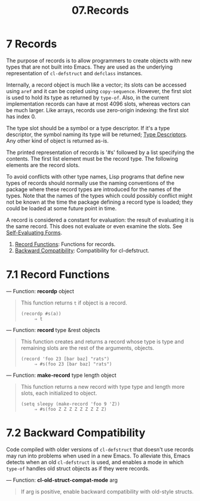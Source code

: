 #+TITLE: 07.Records
* 7 Records
   :PROPERTIES:
   :CUSTOM_ID: records
   :END:

The purpose of records is to allow programmers to create objects with new types that are not built into Emacs. They are used as the underlying representation of =cl-defstruct= and =defclass= instances.

Internally, a record object is much like a vector; its slots can be accessed using =aref= and it can be copied using =copy-sequence=. However, the first slot is used to hold its type as returned by =type-of=. Also, in the current implementation records can have at most 4096 slots, whereas vectors can be much larger. Like arrays, records use zero-origin indexing: the first slot has index 0.

The type slot should be a symbol or a type descriptor. If it's a type descriptor, the symbol naming its type will be returned; [[https://www.gnu.org/software/emacs/manual/html_mono/elisp.html#Type-Descriptors][Type Descriptors]]. Any other kind of object is returned as-is.

The printed representation of records is '#s' followed by a list specifying the contents. The first list element must be the record type. The following elements are the record slots.

To avoid conflicts with other type names, Lisp programs that define new types of records should normally use the naming conventions of the package where these record types are introduced for the names of the types. Note that the names of the types which could possibly conflict might not be known at the time the package defining a record type is loaded; they could be loaded at some future point in time.

A record is considered a constant for evaluation: the result of evaluating it is the same record. This does not evaluate or even examine the slots. See [[https://www.gnu.org/software/emacs/manual/html_mono/elisp.html#Self_002dEvaluating-Forms][Self-Evaluating Forms]].

1) [[https://www.gnu.org/software/emacs/manual/html_mono/elisp.html#Record-Functions][Record Functions]]: Functions for records.
2) [[https://www.gnu.org/software/emacs/manual/html_mono/elisp.html#Backward-Compatibility][Backward Compatibility]]: Compatibility for cl-defstruct.


* 7.1 Record Functions
    :PROPERTIES:
    :CUSTOM_ID: record-functions
    :END:

--- Function: *recordp* object

#+BEGIN_QUOTE
  This function returns =t= if object is a record.

  #+BEGIN_EXAMPLE
                (recordp #s(a))
                     ⇒ t
  #+END_EXAMPLE
#+END_QUOTE

--- Function: *record* type &rest objects

#+BEGIN_QUOTE
  This function creates and returns a record whose type is type and remaining slots are the rest of the arguments, objects.

  #+BEGIN_EXAMPLE
                (record 'foo 23 [bar baz] "rats")
                     ⇒ #s(foo 23 [bar baz] "rats")
  #+END_EXAMPLE
#+END_QUOTE

--- Function: *make-record* type length object

#+BEGIN_QUOTE
  This function returns a new record with type type and length more slots, each initialized to object.

  #+BEGIN_EXAMPLE
                (setq sleepy (make-record 'foo 9 'Z))
                     ⇒ #s(foo Z Z Z Z Z Z Z Z Z)
  #+END_EXAMPLE
#+END_QUOTE



* 7.2 Backward Compatibility
    :PROPERTIES:
    :CUSTOM_ID: backward-compatibility
    :END:

Code compiled with older versions of =cl-defstruct= that doesn't use records may run into problems when used in a new Emacs. To alleviate this, Emacs detects when an old =cl-defstruct= is used, and enables a mode in which =type-of= handles old struct objects as if they were records.

--- Function: *cl-old-struct-compat-mode* arg

#+BEGIN_QUOTE
  If arg is positive, enable backward compatibility with old-style structs.
#+END_QUOTE
